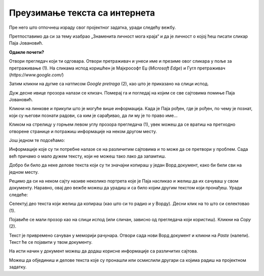 Преузимање текста са интернета
==============================

Пре него што отпочнеш израду свог пројектног задатка, уради следећу вежбу.

Претпоставимо да си за тему изабрао „Знаменита личност мога краја“ и да је личност о којој ћеш писати сликар 
Паја Јовановић.

**Одакле почети?**

Отвори прегледач који ти одговара. Отвори претраживач и унеси име и презиме овог сликара у поље за претраживање (1). 
На сликама испод коришћен је Мајкрософт Еџ (*Microsoft Edge*) и Гугл претраживач (*https://www.google.com/*)

Затим кликни на дугме са натписом *Google pretraga* (2), као што је приказано на слици испод.

.. image:: ../../_images/pretraga_1.png
	:width: 800
	:align: center

.. questionnote::

 Шта је пронашао претраживач?
 
.. image:: ../../_images/pretraga_2.png
	:width: 800
	:align: center

Дуж  десне ивице прозора налази се клизач. Померај га и погледај на којим се све сајтовима помиње Паја Јовановић. 

Кликни на линкове и  прикупи што је могуће више информација. Када је Паја рођен, где је рођен, по чему је познат, 
који су његови познати радови, са ким је сарађивао, да ли му је то право име…

Кликом на стрелицу у горњем левом углу прозора прегледача (1), увек можеш да се вратиш на претходно отворене странице 
и потражиш информације на неком другом месту.
	
.. image:: ../../_images/pretraga_3.png
	:width: 800
	:align: center

Још једном те подсећамо:

.. questionnote::

 Не мора бити тачно све што пише на интернету! На који начин можеш то да провериш?

Информације које су ти потребне налазе се на различитим сајтовима и то може да се претвори у проблем. 
Сада већ причамо о мало дужем тексту, који не можеш тако лако да запамтиш.

Добро би било да неке делове текста који су ти значајни копираш у један Ворд документ, како би били сви на једном месту.

.. infonote::

 Немој да заборавиш – ако дословно наводиш нечије речи или делове текста, стави их под знаке навода и напиши у дну 
 документа чије су или одакле си преузео текст!

Рецимо да си на неком сајту називе неколико портрета које је Паја насликао и желиш да их сачуваш у свом документу. 
Наравно, овај део вежбе можеш да урадиш и са било којим другим текстом који пронађеш. Уради следеће:

Селектуј део текста који желиш да копираш (као што си то радио и у Ворду). Десни клик на то што си селектовао (1). 

Појавиће се мали прозор као на слици испод (или сличан, зависно од прегледача који користиш). Кликни на *Copy* (2). 


.. image:: ../../_images/pretraga_4.png
	:width: 800
	:align: center

Текст је привремено сачуван у меморији рачунара. Отвори сада нови Ворд документ и кликни на *Paste* (налепи). Текст ће 
се појавити у твом документу. 

На исти начин у документ можеш да додаш корисне информације са различитих сајтова. 

.. image:: ../../_images/pretraga_5.png
	:width: 800
	:align: center

Можеш да објединиш и делове текста које су пронашли или осмислили другари са којима радиш на пројектном задатку.

.. questionnote::

 Напиши својим речима шта си све научио о теми коју си проучавао. Припреми комплетан текст за свој документ.
 
.. infonote::
 
 Преузимање текста можеш да урадиш и преко тастатуре. Овај поступак је често бржи и практичнији: 
 
 Када селектујеш текст, притисни комбинацију тастера **Ctrl + C**. Отвори Ворд документ и постави курсор на место на ком желиш да се појави 
 текст. Притисни комбинацију тастера **Ctrl + V**.

